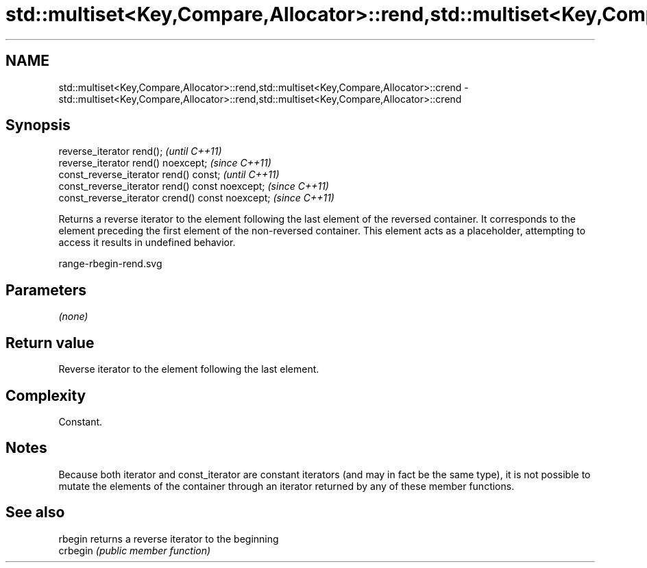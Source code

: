.TH std::multiset<Key,Compare,Allocator>::rend,std::multiset<Key,Compare,Allocator>::crend 3 "2020.03.24" "http://cppreference.com" "C++ Standard Libary"
.SH NAME
std::multiset<Key,Compare,Allocator>::rend,std::multiset<Key,Compare,Allocator>::crend \- std::multiset<Key,Compare,Allocator>::rend,std::multiset<Key,Compare,Allocator>::crend

.SH Synopsis
   reverse_iterator rend();                        \fI(until C++11)\fP
   reverse_iterator rend() noexcept;               \fI(since C++11)\fP
   const_reverse_iterator rend() const;            \fI(until C++11)\fP
   const_reverse_iterator rend() const noexcept;   \fI(since C++11)\fP
   const_reverse_iterator crend() const noexcept;  \fI(since C++11)\fP

   Returns a reverse iterator to the element following the last element of the reversed container. It corresponds to the element preceding the first element of the non-reversed container. This element acts as a placeholder, attempting to access it results in undefined behavior.

   range-rbegin-rend.svg

.SH Parameters

   \fI(none)\fP

.SH Return value

   Reverse iterator to the element following the last element.

.SH Complexity

   Constant.

.SH Notes

   Because both iterator and const_iterator are constant iterators (and may in fact be the same type), it is not possible to mutate the elements of the container through an iterator returned by any of these member functions.

.SH See also

   rbegin  returns a reverse iterator to the beginning
   crbegin \fI(public member function)\fP
